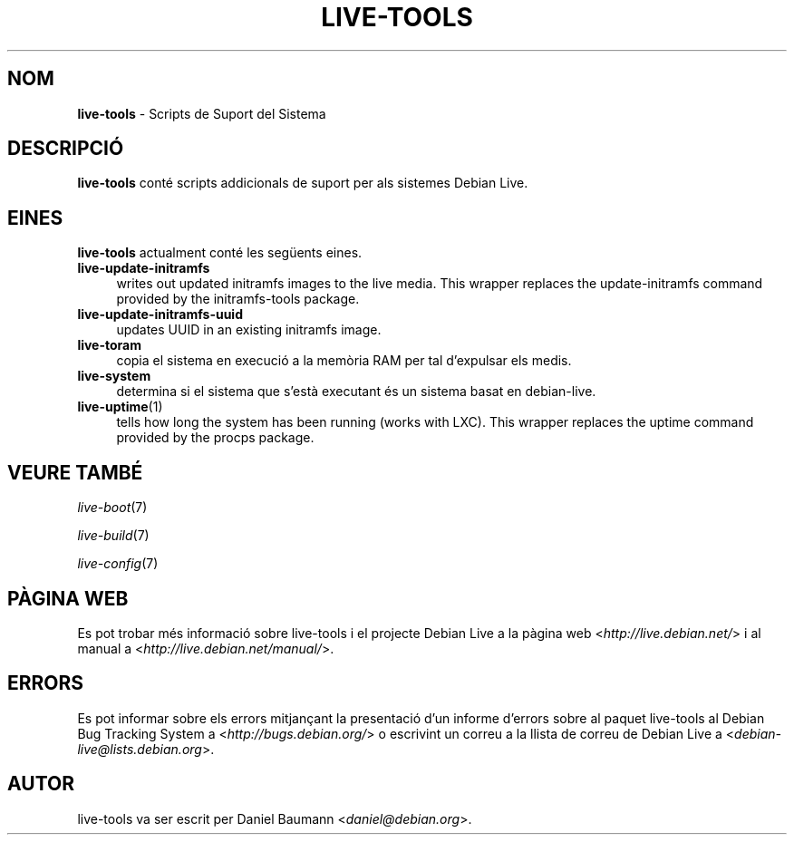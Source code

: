 .\" live-tools(7) - System Support Scripts
.\" Copyright (C) 2006-2012 Daniel Baumann <daniel@debian.org>
.\"
.\" This program comes with ABSOLUTELY NO WARRANTY; for details see COPYING.
.\" This is free software, and you are welcome to redistribute it
.\" under certain conditions; see COPYING for details.
.\"
.\"
.\"*******************************************************************
.\"
.\" This file was generated with po4a. Translate the source file.
.\"
.\"*******************************************************************
.TH LIVE\-TOOLS 7 24.10.2012 3.0.12\-1 "Debian Live Project"

.SH NOM
\fBlive\-tools\fP \- Scripts de Suport del Sistema

.SH DESCRIPCIÓ
\fBlive\-tools\fP conté scripts addicionals de suport per als sistemes Debian
Live.

.SH EINES
\fBlive\-tools\fP actualment conté les següents eines.

.IP \fBlive\-update\-initramfs\fP 4
writes out updated initramfs images to the live media. This wrapper replaces
the update\-initramfs command provided by the initramfs\-tools package.
.IP \fBlive\-update\-initramfs\-uuid\fP 4
updates UUID in an existing initramfs image.
.IP \fBlive\-toram\fP 4
copia el sistema en execució a la memòria RAM per tal d'expulsar els medis.
.IP \fBlive\-system\fP 4
determina si el sistema que s'està executant és un sistema basat en
debian\-live.
.IP \fBlive\-uptime\fP(1) 4
tells how long the system has been running (works with LXC). This wrapper
replaces the uptime command provided by the procps package.

.SH "VEURE TAMBÉ"
\fIlive\-boot\fP(7)
.PP
\fIlive\-build\fP(7)
.PP
\fIlive\-config\fP(7)

.SH "PÀGINA WEB"
Es pot trobar més informació sobre live\-tools i el projecte Debian Live a la
pàgina web <\fIhttp://live.debian.net/\fP> i al manual a
<\fIhttp://live.debian.net/manual/\fP>.

.SH ERRORS
Es pot informar sobre els errors mitjançant la presentació d'un informe
d'errors sobre al paquet live\-tools al Debian Bug Tracking System a
<\fIhttp://bugs.debian.org/\fP> o escrivint un correu a la llista de
correu de Debian Live a <\fIdebian\-live@lists.debian.org\fP>.

.SH AUTOR
live\-tools va ser escrit per Daniel Baumann <\fIdaniel@debian.org\fP>.
